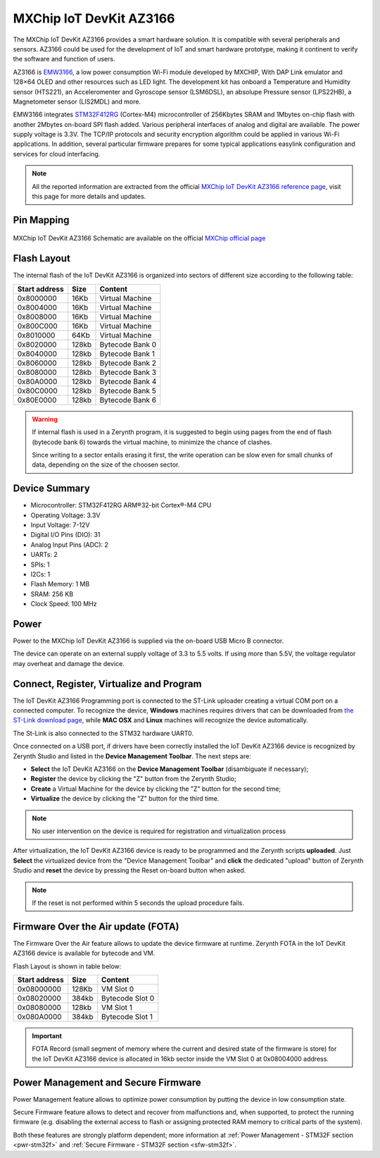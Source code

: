 .. _az3166:

MXChip IoT DevKit AZ3166
========================

The MXChip IoT DevKit AZ3166 provides a smart hardware solution. It is compatible with several peripherals and sensors. AZ3166 could be used for the development of IoT and smart hardware prototype, making it continent to verify the software and function of users.

AZ3166 is `EMW3166 <http://en.mxchip.com/product/wifi_product/40>`_, a low power consumption Wi-Fi module developed by MXCHIP, With DAP Link emulator and 128×64 OLED and other resources such as LED light. The development kit has onboard a Temperature and Humidity sensor (HTS221), an Acceleromenter and Gyroscope sensor (LSM6DSL), an absolupe Pressure sensor (LPS22HB),  a Magnetometer sensor (LIS2MDL) and more.

EMW3166 integrates `STM32F412RG <http://www.st.com/resource/en/datasheet/stm32f412rg.pdf>`_ (Cortex-M4) microcontroller of 256Kbytes SRAM and 1Mbytes on-chip flash with another 2Mbytes on-board SPI flash added. Various peripheral interfaces of analog and digital are available. The power supply voltage is 3.3V. The TCP/IP protocols and security encryption algorithm could be applied in various Wi-Fi applications. In addition, several particular firmware prepares for some typical applications easylink configuration and services for cloud interfacing.

.. figure:: /custom/img/az3166.jpg
   :align: center
   :figwidth: 70% 
   :alt: MXChip IoT DevKit AZ3166

.. note:: All the reported information are extracted from the official `MXChip IoT DevKit AZ3166 reference page <http://mxchip.com/az3166>`_, visit this page for more details and updates.

Pin Mapping
***********

.. figure:: /custom/img/az3166_pin_io.jpg
   :align: center
   :figwidth: 100% 
   :alt: MXChip IoT DevKit AZ3166 Pin Map

MXChip IoT DevKit AZ3166 Schematic are available on the official `MXChip official page <http://www.mxchip.com/public/microsoft/AZ3166-SCH.pdf>`_

Flash Layout
************

The internal flash of the IoT DevKit AZ3166 is organized into sectors of different size according to the following table:

=============  =======  =================
Start address  Size      Content         
=============  =======  =================
0x8000000      16Kb     Virtual Machine  
0x8004000      16Kb     Virtual Machine  
0x8008000      16Kb     Virtual Machine  
0x800C000      16Kb     Virtual Machine  
0x8010000      64Kb     Virtual Machine  
0x8020000      128kb    Bytecode Bank 0  
0x8040000      128kb    Bytecode Bank 1  
0x8060000      128kb    Bytecode Bank 2  
0x8080000      128kb    Bytecode Bank 3  
0x80A0000      128kb    Bytecode Bank 4  
0x80C0000      128kb    Bytecode Bank 5  
0x80E0000      128kb    Bytecode Bank 6  
=============  =======  =================

.. warning:: If internal flash is used in a Zerynth program, it is suggested to begin using pages from the end of flash (bytecode bank 6) towards the virtual machine, to minimize the chance of clashes.

  Since writing to a sector entails erasing it first, the write operation can be slow even for small chunks of data, depending on the size of the choosen sector.

Device Summary
**************

* Microcontroller: STM32F412RG ARM®32-bit Cortex®-M4 CPU
* Operating Voltage: 3.3V
* Input Voltage: 7-12V
* Digital I/O Pins (DIO): 31 
* Analog Input Pins (ADC): 2
* UARTs: 2
* SPIs: 1
* I2Cs: 1
* Flash Memory: 1 MB 
* SRAM: 256 KB
* Clock Speed: 100 MHz

Power
*****

Power to the MXChip IoT DevKit AZ3166 is supplied via the on-board USB Micro B connector.

The device can operate on an external supply voltage of 3.3 to 5.5 volts. If using more than 5.5V, the voltage regulator may overheat and damage the device.

Connect, Register, Virtualize and Program
*****************************************

The IoT DevKit AZ3166 Programming port is connected to the ST-Link uploader creating a virtual COM port on a connected computer. To recognize the device, **Windows** machines requires drivers that can be downloaded from `the ST-Link download page <http://www.st.com/en/development-tools/stsw-link009.html>`_, while **MAC OSX** and **Linux** machines will recognize the device automatically. 

The St-Link is also connected to the STM32 hardware UART0.

Once connected on a USB port, if drivers have been correctly installed the IoT DevKit AZ3166 device is recognized by Zerynth Studio and listed in the **Device Management Toolbar**. The next steps are:

* **Select** the IoT DevKit AZ3166 on the **Device Management Toolbar** (disambiguate if necessary);
* **Register** the device by clicking the "Z" button from the Zerynth Studio;
* **Create** a Virtual Machine for the device by clicking the "Z" button for the second time;
* **Virtualize** the device by clicking the "Z" button for the third time.

.. note:: No user intervention on the device is required for registration and virtualization process

After virtualization, the IoT DevKit AZ3166 device is ready to be programmed and the  Zerynth scripts **uploaded**. Just **Select** the virtualized device from the "Device Management Toolbar" and **click** the dedicated "upload" button of Zerynth Studio and **reset** the device by pressing the Reset on-board button when asked.

.. note:: If the reset is not performed within 5 seconds the upload procedure fails.

Firmware Over the Air update (FOTA)
***********************************

The Firmware Over the Air feature allows to update the device firmware at runtime. Zerynth FOTA in the IoT DevKit AZ3166 device is available for bytecode and VM.

Flash Layout is shown in table below:

=============  =======  =================
Start address  Size     Content
=============  =======  =================
  0x08000000     128Kb  VM Slot 0
  0x08020000     384kb  Bytecode Slot 0
  0x08080000     128kb  VM Slot 1
  0x080A0000     384kb  Bytecode Slot 1
=============  =======  =================

.. important:: FOTA Record (small segment of memory where the current and desired state of the firmware is store) for the IoT DevKit AZ3166 device is allocated in 16kb sector inside the VM Slot 0 at 0x08004000 address.

Power Management and Secure Firmware
************************************

Power Management feature allows to optimize power consumption by putting the device in low consumption state.

Secure Firmware feature allows to detect and recover from malfunctions and, when supported, to protect the running firmware (e.g. disabling the external access to flash or assigning protected RAM memory to critical parts of the system).

Both these features are strongly platform dependent; more information at :ref:`Power Management - STM32F section <pwr-stm32f>` and :ref:`Secure Firmware - STM32F section <sfw-stm32f>`.
